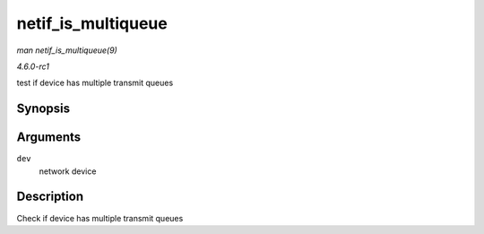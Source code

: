 
.. _API-netif-is-multiqueue:

===================
netif_is_multiqueue
===================

*man netif_is_multiqueue(9)*

*4.6.0-rc1*

test if device has multiple transmit queues


Synopsis
========

.. c:function:: bool netif_is_multiqueue( const struct net_device * dev )

Arguments
=========

``dev``
    network device


Description
===========

Check if device has multiple transmit queues
